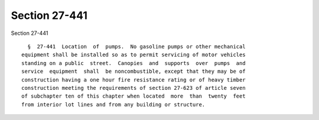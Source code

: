 Section 27-441
==============

Section 27-441 ::    
        
     
        §  27-441  Location  of  pumps.  No gasoline pumps or other mechanical
      equipment shall be installed so as to permit servicing of motor vehicles
      standing on a public  street.  Canopies  and  supports  over  pumps  and
      service  equipment  shall  be noncombustible, except that they may be of
      construction having a one hour fire resistance rating or of heavy timber
      construction meeting the requirements of section 27-623 of article seven
      of subchapter ten of this chapter when located  more  than  twenty  feet
      from interior lot lines and from any building or structure.
    
    
    
    
    
    
    